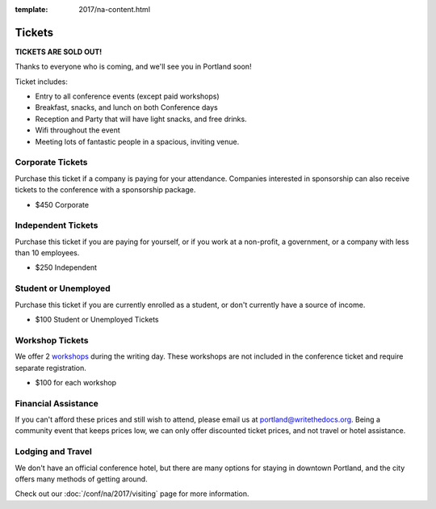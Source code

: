 :template: 2017/na-content.html

.. role:: strike
    :class: strike

Tickets
=======

**TICKETS ARE SOLD OUT!**

Thanks to everyone who is coming,
and we'll see you in Portland soon!

Ticket includes:

* Entry to all conference events (except paid workshops)
* Breakfast, snacks, and lunch on both Conference days
* Reception and Party that will have light snacks, and free drinks.
* Wifi throughout the event
* Meeting lots of fantastic people in a spacious, inviting venue.

Corporate Tickets
-----------------

Purchase this ticket if a company is paying for your attendance.
Companies interested in sponsorship can also receive tickets to the
conference with a sponsorship package.

* $450 Corporate

Independent Tickets
-------------------

Purchase this ticket if you are paying for yourself, or if you work at a
non-profit, a government, or a company with less than 10 employees.

* $250 Independent

Student or Unemployed
---------------------

Purchase this ticket if you are currently enrolled as a student, or
don't currently have a source of income.

* $100 Student or Unemployed Tickets

Workshop Tickets
----------------

We offer 2 `workshops <https://www.writethedocs.org/conf/na/2017/workshops/>`_ during the writing day.
These workshops are not included in the conference ticket and require separate registration.

* $100 for each workshop

Financial Assistance
--------------------

If you can't afford these prices and still wish to attend, please email
us at portland@writethedocs.org. Being a community event that keeps prices low,
we can only offer discounted ticket prices,
and not travel or hotel assistance.

Lodging and Travel
------------------

We don't have an official conference hotel, but there are many options
for staying in downtown Portland, and the city offers many methods of
getting around.

Check out our :doc:`/conf/na/2017/visiting` page for more information.
